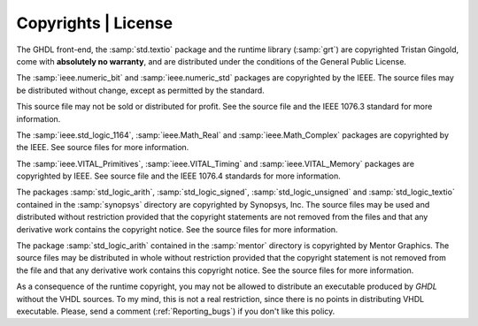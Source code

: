 .. _INTRO:Copyrights:

Copyrights | License
############

The GHDL front-end, the :samp:`std.textio` package and the runtime
library (:samp:`grt`) are copyrighted Tristan Gingold, come with **absolutely
no warranty**, and are distributed under the conditions of the General
Public License.

The :samp:`ieee.numeric_bit` and :samp:`ieee.numeric_std` packages are
copyrighted by the IEEE.  The source files may be distributed without
change, except as permitted by the standard.

This source file may not be
sold or distributed for profit.  See the source file and the IEEE 1076.3
standard for more information.

The :samp:`ieee.std_logic_1164`, :samp:`ieee.Math_Real` and
:samp:`ieee.Math_Complex` packages are copyrighted by the IEEE.  See
source files for more information.

The :samp:`ieee.VITAL_Primitives`, :samp:`ieee.VITAL_Timing` and
:samp:`ieee.VITAL_Memory` packages are copyrighted by IEEE.  See source
file and the IEEE 1076.4 standards for more information.

The packages :samp:`std_logic_arith`, 
:samp:`std_logic_signed`, :samp:`std_logic_unsigned` and
:samp:`std_logic_textio` contained in the :samp:`synopsys` directory are
copyrighted by Synopsys, Inc.  The source files may be used and
distributed without restriction provided that the copyright statements
are not removed from the files and that any derivative work contains the
copyright notice.  See the source files for more information.

The package :samp:`std_logic_arith` contained in the :samp:`mentor`
directory is copyrighted by Mentor Graphics.  The source files may be
distributed in whole without restriction provided that the copyright
statement is not removed from the file and that any derivative work
contains this copyright notice.  See the source files for more information.

As a consequence of the runtime copyright, you may not be allowed to
distribute an executable produced by `GHDL` without the VHDL
sources.  To my mind, this is not a real restriction, since there is no
points in distributing VHDL executable.  Please, send a comment
(:ref:`Reporting_bugs`) if you don't like this policy.

.. TODO::

  - https://www.gnu.org/licenses/old-licenses/gpl-2.0.html
  - Available in the following formats: plain text, Texinfo, LaTeX, standalone HTML, Docbook, Markdown, ODF, RT
  - See `#280 <https://github.com/tgingold/ghdl/issues/280#issuecomment-279595802>`_
  
	GHDL is copyright (c) 2002 - 2015 Tristan Gingold.

	This program is free software; you can redistribute it and/or modify it under the terms of the GNU General Public License as published by the Free Software Foundation; either version 2 of the License, or (at your option) any later version.

	This program is distributed in the hope that it will be useful, but WITHOUT ANY WARRANTY; without even the implied warranty of MERCHANTABILITY or FITNESS FOR A PARTICULAR PURPOSE.  See the GNU General Public License for more details.

	You should have received a copy of the GNU General Public License along with this program; if not, write to the Free Software Foundation, Inc., 59 Temple Place - Suite 330, Boston, MA 02111-1307, USA.
	
  - Contributors to ghdl:
	- Tristan Gingold    (sole author of ghdl as a whole)
	- Brian Drummond     (gcc4.8.2 update, OSVVM port, some bugfixes)
	- David Koontz       (Mac OSX builds, LRM compliance work, bugfix analyses)
	- Joris van Rantwijk (Debian packaging)
	- Brian Davis        (Windows Mcode builds)
	- Adam Jensen        (FreeBSD builds)
	- Felix Bertram      (VPI interface)

	with apologies to anyone who ought to be on this list but isn't. Thanks also to all those who have reported bugs and support issues, and often patches and testcases to either: https://gna.org/bugs/?group=ghdl or https://sourceforge.net/p/ghdl-updates/tickets/
	
	https://en.wikipedia.org/wiki/Wikipedia:Copyrights#Reusers.27_rights_and_obligations
	https://en.wikipedia.org/wiki/Wikipedia:General_disclaimer